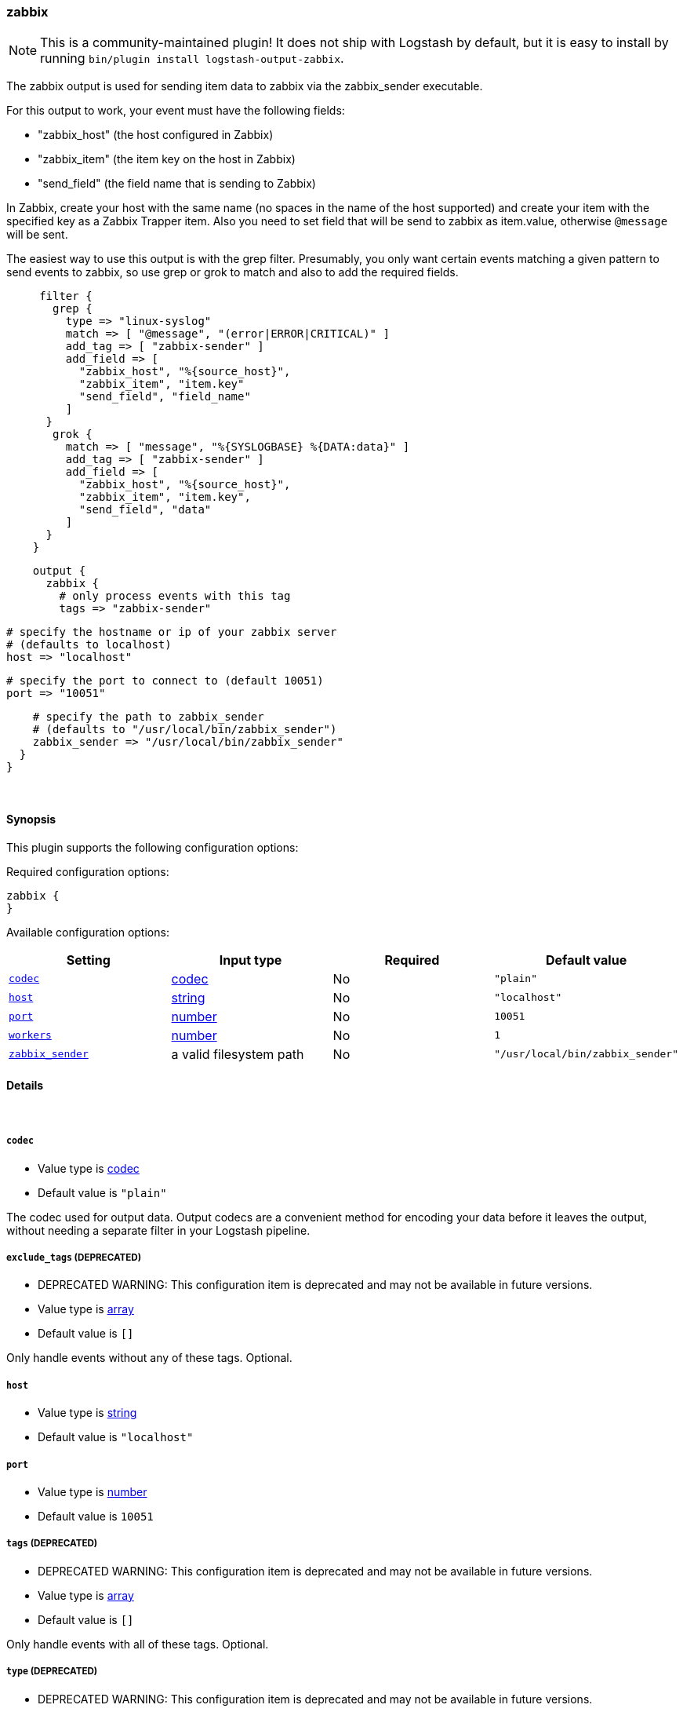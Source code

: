 [[plugins-outputs-zabbix]]
=== zabbix


NOTE: This is a community-maintained plugin! It does not ship with Logstash by default, but it is easy to install by running `bin/plugin install logstash-output-zabbix`.


The zabbix output is used for sending item data to zabbix via the
zabbix_sender executable.

For this output to work, your event must have the following fields:

* "zabbix_host"    (the host configured in Zabbix)
* "zabbix_item"    (the item key on the host in Zabbix)
* "send_field"    (the field name that is sending to Zabbix)

In Zabbix, create your host with the same name (no spaces in the name of
the host supported) and create your item with the specified key as a
Zabbix Trapper item. Also you need to set field that will be send to zabbix
as item.value, otherwise `@message` will be sent.

The easiest way to use this output is with the grep filter.
Presumably, you only want certain events matching a given pattern
to send events to zabbix, so use grep or grok to match and also to add the required
fields.
[source,ruby]
     filter {
       grep {
         type => "linux-syslog"
         match => [ "@message", "(error|ERROR|CRITICAL)" ]
         add_tag => [ "zabbix-sender" ]
         add_field => [
           "zabbix_host", "%{source_host}",
           "zabbix_item", "item.key"
           "send_field", "field_name"
         ]
      }
       grok {
         match => [ "message", "%{SYSLOGBASE} %{DATA:data}" ]
         add_tag => [ "zabbix-sender" ]
         add_field => [
           "zabbix_host", "%{source_host}",
           "zabbix_item", "item.key",
           "send_field", "data"
         ]
      }
    }

[source,ruby]
    output {
      zabbix {
        # only process events with this tag
        tags => "zabbix-sender"

        # specify the hostname or ip of your zabbix server
        # (defaults to localhost)
        host => "localhost"

        # specify the port to connect to (default 10051)
        port => "10051"

        # specify the path to zabbix_sender
        # (defaults to "/usr/local/bin/zabbix_sender")
        zabbix_sender => "/usr/local/bin/zabbix_sender"
      }
    }

&nbsp;

==== Synopsis

This plugin supports the following configuration options:


Required configuration options:

[source,json]
--------------------------
zabbix {
}
--------------------------



Available configuration options:

[cols="<,<,<,<m",options="header",]
|=======================================================================
|Setting |Input type|Required|Default value
| <<plugins-outputs-zabbix-codec>> |<<codec,codec>>|No|`"plain"`
| <<plugins-outputs-zabbix-host>> |<<string,string>>|No|`"localhost"`
| <<plugins-outputs-zabbix-port>> |<<number,number>>|No|`10051`
| <<plugins-outputs-zabbix-workers>> |<<number,number>>|No|`1`
| <<plugins-outputs-zabbix-zabbix_sender>> |a valid filesystem path|No|`"/usr/local/bin/zabbix_sender"`
|=======================================================================



==== Details

&nbsp;

[[plugins-outputs-zabbix-codec]]
===== `codec` 

  * Value type is <<codec,codec>>
  * Default value is `"plain"`

The codec used for output data. Output codecs are a convenient method for encoding your data before it leaves the output, without needing a separate filter in your Logstash pipeline.

[[plugins-outputs-zabbix-exclude_tags]]
===== `exclude_tags`  (DEPRECATED)

  * DEPRECATED WARNING: This configuration item is deprecated and may not be available in future versions.
  * Value type is <<array,array>>
  * Default value is `[]`

Only handle events without any of these tags.
Optional.

[[plugins-outputs-zabbix-host]]
===== `host` 

  * Value type is <<string,string>>
  * Default value is `"localhost"`



[[plugins-outputs-zabbix-port]]
===== `port` 

  * Value type is <<number,number>>
  * Default value is `10051`



[[plugins-outputs-zabbix-tags]]
===== `tags`  (DEPRECATED)

  * DEPRECATED WARNING: This configuration item is deprecated and may not be available in future versions.
  * Value type is <<array,array>>
  * Default value is `[]`

Only handle events with all of these tags.
Optional.

[[plugins-outputs-zabbix-type]]
===== `type`  (DEPRECATED)

  * DEPRECATED WARNING: This configuration item is deprecated and may not be available in future versions.
  * Value type is <<string,string>>
  * Default value is `""`

The type to act on. If a type is given, then this output will only
act on messages with the same type. See any input plugin's `type`
attribute for more.
Optional.

[[plugins-outputs-zabbix-workers]]
===== `workers` 

  * Value type is <<number,number>>
  * Default value is `1`

The number of workers to use for this output.
Note that this setting may not be useful for all outputs.

[[plugins-outputs-zabbix-zabbix_sender]]
===== `zabbix_sender` 

  * Value type is <<path,path>>
  * Default value is `"/usr/local/bin/zabbix_sender"`




